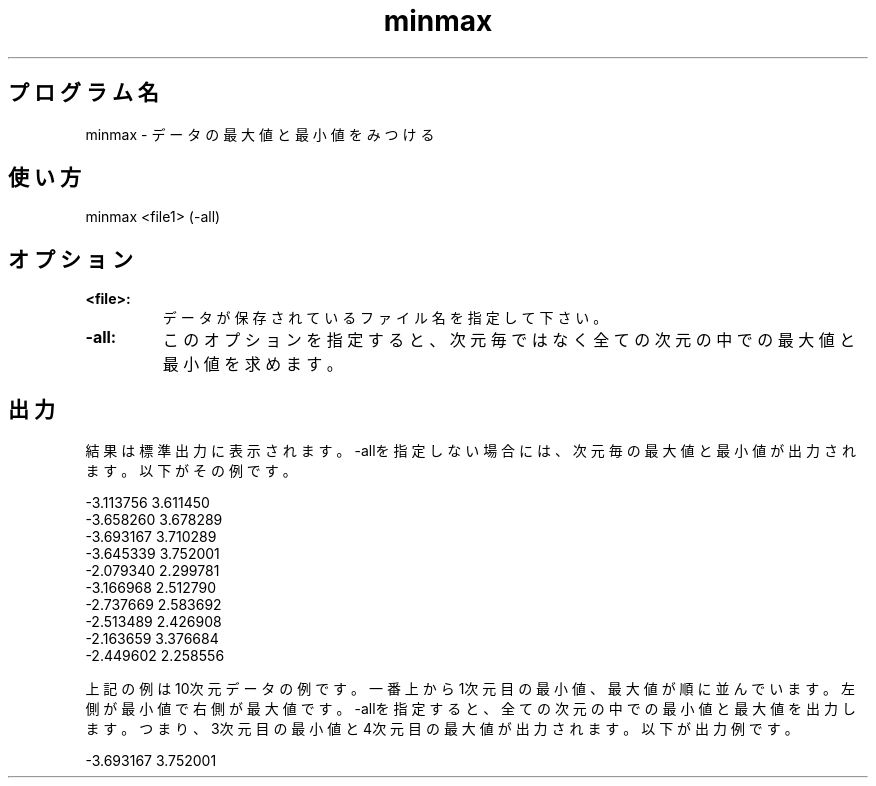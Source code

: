 .TH minmax 1


.SH プログラム名
minmax - データの最大値と最小値をみつける


.SH 使い方
minmax <file1> (-all)


.SH オプション
.TP
.br
.B
<file>:
データが保存されているファイル名を指定して下さい。
.TP
.br
.B
-all:
このオプションを指定すると、次元毎ではなく全ての次元の中での最大値と最小値を求めます。


.SH 出力
結果は標準出力に表示されます。-allを指定しない場合には、次元毎の最大値と最小値が出力されます。以下がその例です。

.br
-3.113756 3.611450
.br
-3.658260 3.678289
.br
-3.693167 3.710289
.br
-3.645339 3.752001
.br
-2.079340 2.299781
.br
-3.166968 2.512790
.br
-2.737669 2.583692
.br
-2.513489 2.426908
.br
-2.163659 3.376684
.br
-2.449602 2.258556

.br
上記の例は10次元データの例です。一番上から1次元目の最小値、最大値が順に並んでいます。左側が最小値で右側が最大値です。-allを指定すると、全ての次元の中での最小値と最大値を出力します。つまり、3次元目の最小値と4次元目の最大値が出力されます。以下が出力例です。

.br
-3.693167 3.752001
